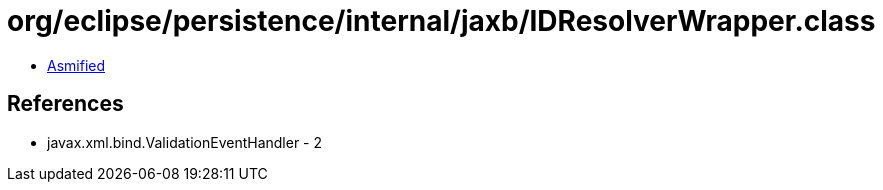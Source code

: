= org/eclipse/persistence/internal/jaxb/IDResolverWrapper.class

 - link:IDResolverWrapper-asmified.java[Asmified]

== References

 - javax.xml.bind.ValidationEventHandler - 2
